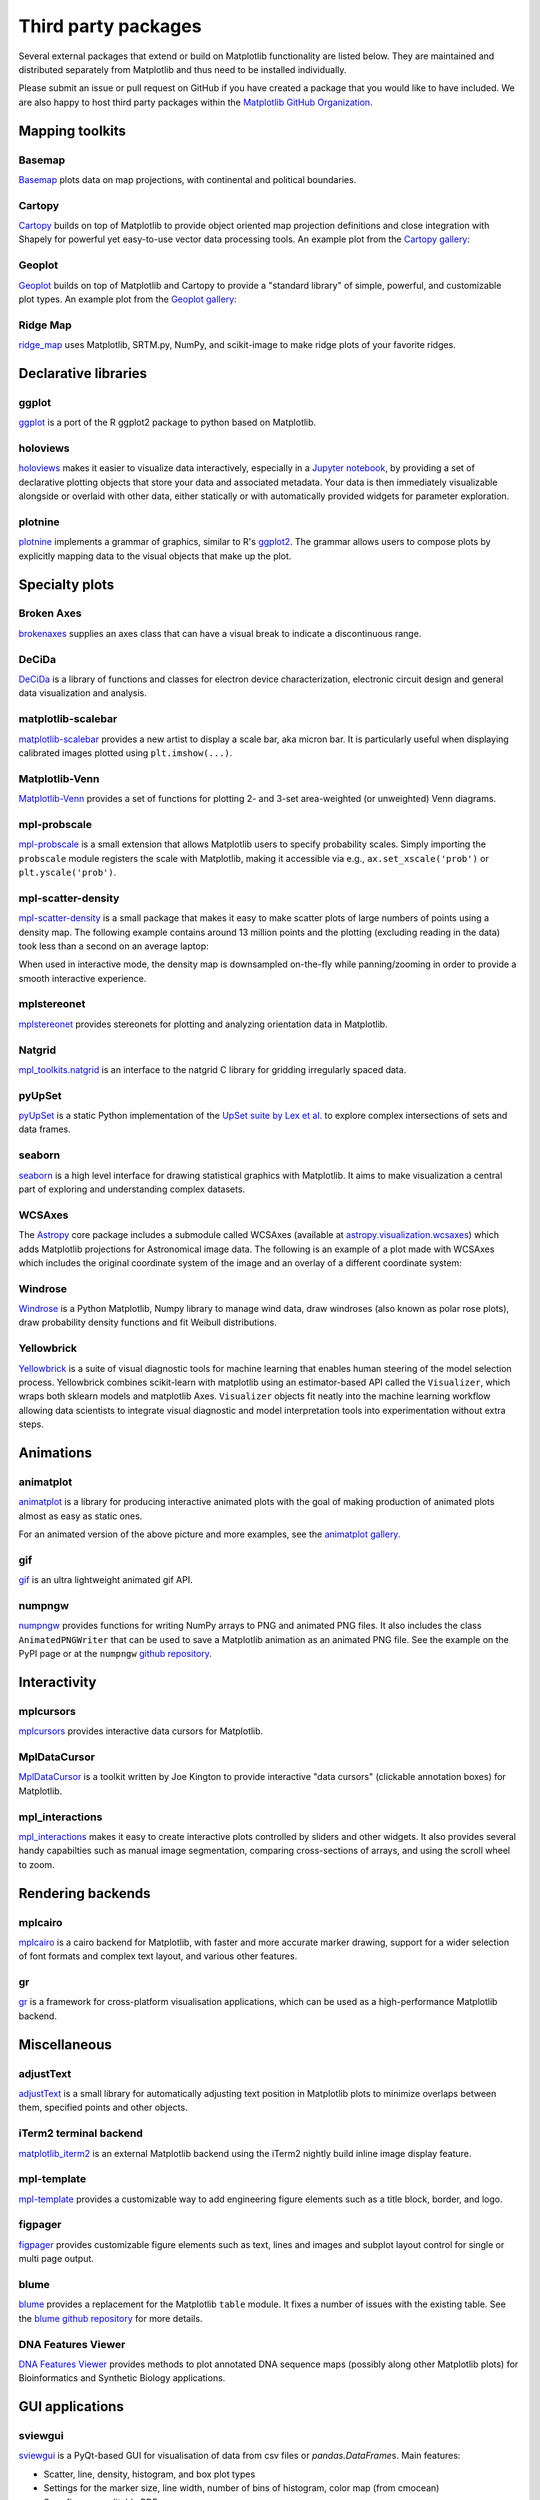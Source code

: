 .. _thirdparty-index:

********************
Third party packages
********************

Several external packages that extend or build on Matplotlib functionality are
listed below.  They are maintained and distributed separately from Matplotlib
and thus need to be installed individually.

Please submit an issue or pull request on GitHub if you have created
a package that you would like to have included.  We are also happy to
host third party packages within the `Matplotlib GitHub Organization
<https://github.com/matplotlib>`_.

Mapping toolkits
****************

Basemap
=======
`Basemap <https://matplotlib.org/basemap/>`_ plots data on map projections,
with continental and political boundaries.

.. image:: /_static/basemap_contour1.png
    :height: 400px

Cartopy
=======
`Cartopy <https://scitools.org.uk/cartopy/docs/latest/>`_ builds on top
of Matplotlib to provide object oriented map projection definitions
and close integration with Shapely for powerful yet easy-to-use vector
data processing tools. An example plot from the `Cartopy gallery
<https://scitools.org.uk/cartopy/docs/latest/gallery/index.html>`_:

.. image:: /_static/cartopy_hurricane_katrina_01_00.png
    :height: 400px

Geoplot
=======
`Geoplot <https://residentmario.github.io/geoplot/index.html>`_ builds on top
of Matplotlib and Cartopy to provide a "standard library" of simple, powerful,
and customizable plot types. An example plot from the `Geoplot gallery
<https://residentmario.github.io/geoplot/index.html>`_:

.. image:: /_static/geoplot_nyc_traffic_tickets.png
    :height: 400px

Ridge Map
=========
`ridge_map <https://github.com/ColCarroll/ridge_map>`_ uses Matplotlib,
SRTM.py, NumPy, and scikit-image to make ridge plots of your favorite
ridges.

.. image:: /_static/ridge_map_white_mountains.png
    :height: 364px

Declarative libraries
*********************

ggplot
======
`ggplot <https://github.com/yhat/ggplot>`_ is a port of the R ggplot2 package
to python based on Matplotlib.

.. image:: /_static/ggplot.png
    :height: 195px

holoviews
=========
`holoviews <http://holoviews.org>`_ makes it easier to visualize data
interactively, especially in a `Jupyter notebook <https://jupyter.org>`_, by
providing a set of declarative plotting objects that store your data and
associated metadata.  Your data is then immediately visualizable alongside or
overlaid with other data, either statically or with automatically provided
widgets for parameter exploration.

.. image:: /_static/holoviews.png
    :height: 354px

plotnine
========

`plotnine <https://plotnine.readthedocs.io/en/stable/>`_ implements a grammar
of graphics, similar to R's `ggplot2 <https://ggplot2.tidyverse.org/>`_.
The grammar allows users to compose plots by explicitly mapping data to the
visual objects that make up the plot.

.. image:: /_static/plotnine.png

Specialty plots
***************

Broken Axes
===========
`brokenaxes <https://github.com/bendichter/brokenaxes>`_ supplies an axes
class that can have a visual break to indicate a discontinuous range.

.. image:: /_static/brokenaxes.png

DeCiDa
======

`DeCiDa <https://pypi.org/project/DeCiDa/>`_ is a library of functions
and classes for electron device characterization, electronic circuit design and
general data visualization and analysis.

matplotlib-scalebar
===================

`matplotlib-scalebar <https://github.com/ppinard/matplotlib-scalebar>`_ provides a new artist to display a scale bar, aka micron bar.
It is particularly useful when displaying calibrated images plotted using ``plt.imshow(...)``.

.. image:: /_static/gold_on_carbon.jpg

Matplotlib-Venn
===============
`Matplotlib-Venn <https://github.com/konstantint/matplotlib-venn>`_ provides a
set of functions for plotting 2- and 3-set area-weighted (or unweighted) Venn
diagrams.

mpl-probscale
=============
`mpl-probscale <https://matplotlib.org/mpl-probscale/>`_ is a small extension
that allows Matplotlib users to specify probability scales. Simply importing the
``probscale`` module registers the scale with Matplotlib, making it accessible
via e.g., ``ax.set_xscale('prob')`` or ``plt.yscale('prob')``.

.. image:: /_static/probscale_demo.png

mpl-scatter-density
===================

`mpl-scatter-density <https://github.com/astrofrog/mpl-scatter-density>`_ is a
small package that makes it easy to make scatter plots of large numbers
of points using a density map. The following example contains around 13 million
points and the plotting (excluding reading in the data) took less than a
second on an average laptop:

.. image:: /_static/mpl-scatter-density.png
    :height: 400px

When used in interactive mode, the density map is downsampled on-the-fly while
panning/zooming in order to provide a smooth interactive experience.

mplstereonet
============
`mplstereonet <https://github.com/joferkington/mplstereonet>`_ provides
stereonets for plotting and analyzing orientation data in Matplotlib.

Natgrid
=======
`mpl_toolkits.natgrid <https://github.com/matplotlib/natgrid>`_ is an interface
to the natgrid C library for gridding irregularly spaced data.

pyUpSet
=======
`pyUpSet <https://github.com/ImSoErgodic/py-upset>`_ is a
static Python implementation of the `UpSet suite by Lex et al.
<http://www.caleydo.org/tools/upset/>`_ to explore complex intersections of
sets and data frames.

seaborn
=======
`seaborn <http://seaborn.pydata.org/>`_ is a high level interface for drawing
statistical graphics with Matplotlib. It aims to make visualization a central
part of exploring and understanding complex datasets.

.. image:: /_static/seaborn.png
    :height: 157px

WCSAxes
=======

The `Astropy <http://www.astropy.org>`_ core package includes a submodule
called WCSAxes (available at `astropy.visualization.wcsaxes
<http://docs.astropy.org/en/stable/visualization/wcsaxes/index.html>`_) which
adds Matplotlib projections for Astronomical image data. The following is an
example of a plot made with WCSAxes which includes the original coordinate
system of the image and an overlay of a different coordinate system:

.. image:: /_static/wcsaxes.jpg
    :height: 400px

Windrose
========
`Windrose <https://github.com/scls19fr/windrose>`_ is a Python Matplotlib,
Numpy library to manage wind data, draw windroses (also known as polar rose
plots), draw probability density functions and fit Weibull distributions.

Yellowbrick
===========
`Yellowbrick <https://www.scikit-yb.org/>`_ is a suite of visual diagnostic tools for machine learning that enables human steering of the model selection process. Yellowbrick combines scikit-learn with matplotlib using an estimator-based API called the ``Visualizer``, which wraps both sklearn models and matplotlib Axes. ``Visualizer`` objects fit neatly into the machine learning workflow allowing data scientists to integrate visual diagnostic and model interpretation tools into experimentation without extra steps.

.. image:: /_static/yellowbrick.png
    :height: 400px

Animations
**********

animatplot
==========
`animatplot <https://animatplot.readthedocs.io/>`_ is a library for
producing interactive animated plots with the goal of making production of
animated plots almost as easy as static ones.

.. image:: /_static/animatplot.png

For an animated version of the above picture and more examples, see the
`animatplot gallery. <https://animatplot.readthedocs.io/en/stable/gallery.html>`_

gif
===
`gif <https://github.com/maxhumber/gif/>`_ is an ultra lightweight animated gif API.

.. image:: /_static/gif_attachment_example.png

numpngw
=======

`numpngw <https://pypi.org/project/numpngw/>`_  provides functions for writing
NumPy arrays to PNG and animated PNG files.  It also includes the class
``AnimatedPNGWriter`` that can be used to save a Matplotlib animation as an
animated PNG file.  See the example on the PyPI page or at the ``numpngw``
`github repository <https://github.com/WarrenWeckesser/numpngw>`_.

.. image:: /_static/numpngw_animated_example.png

Interactivity
*************

mplcursors
==========
`mplcursors <https://mplcursors.readthedocs.io>`_ provides interactive data
cursors for Matplotlib.

MplDataCursor
=============
`MplDataCursor <https://github.com/joferkington/mpldatacursor>`_ is a toolkit
written by Joe Kington to provide interactive "data cursors" (clickable
annotation boxes) for Matplotlib.

mpl_interactions
================
`mpl_interactions <https://mpl-interactions.readthedocs.io/en/latest/>`_
makes it easy to create interactive plots controlled by sliders and other
widgets. It also provides several handy capabilties such as manual
image segmentation, comparing cross-sections of arrays, and using the
scroll wheel to zoom.

.. image:: /_static/mpl-interactions-slider-animated.png

Rendering backends
******************

mplcairo
========
`mplcairo <https://github.com/anntzer/mplcairo>`_ is a cairo backend for
Matplotlib, with faster and more accurate marker drawing, support for a wider
selection of font formats and complex text layout, and various other features.

gr
==
`gr <http://gr-framework.org/>`_ is a framework for cross-platform
visualisation applications, which can be used as a high-performance Matplotlib
backend.

Miscellaneous
*************

adjustText
==========
`adjustText <https://github.com/Phlya/adjustText>`_ is a small library for
automatically adjusting text position in Matplotlib plots to minimize overlaps
between them, specified points and other objects.

.. image:: /_static/adjustText.png

iTerm2 terminal backend
=======================
`matplotlib_iterm2 <https://github.com/oselivanov/matplotlib_iterm2>`_ is an
external Matplotlib backend using the iTerm2 nightly build inline image display
feature.

.. image:: /_static/matplotlib_iterm2_demo.png

mpl-template
============
`mpl-template <https://austinorr.github.io/mpl-template/index.html>`_ provides
a customizable way to add engineering figure elements such as a title block,
border, and logo.

.. image:: /_static/mpl_template_example.png
    :height: 330px

figpager
========
`figpager <https://pypi.org/project/figpager/>`_ provides customizable figure
elements such as text, lines and images and subplot layout control for single
or multi page output.

 .. image:: /_static/figpager.png

blume
=====

`blume <https://pypi.org/project/blume/>`_ provides a replacement for
the Matplotlib ``table`` module.  It fixes a number of issues with the
existing table. See the `blume github repository
<https://github.com/swfiua/blume>`_ for more details.

.. image:: /_static/blume_table_example.png


DNA Features Viewer
===================

`DNA Features Viewer <https://github.com/Edinburgh-Genome-Foundry/DnaFeaturesViewer>`_
provides methods to plot annotated DNA sequence maps (possibly along other Matplotlib
plots) for Bioinformatics and Synthetic Biology applications.

.. image:: /_static/dna_features_viewer_screenshot.png

GUI applications
****************

sviewgui
========

`sviewgui <https://pypi.org/project/sviewgui/>`_ is a PyQt-based GUI for
visualisation of data from csv files or `pandas.DataFrame`\s. Main features:

- Scatter, line, density, histogram, and box plot types
- Settings for the marker size, line width, number of bins of histogram,
  color map (from cmocean)
- Save figure as editable PDF
- Code of the plotted graph is available so that it can be reused and modified
  outside of sviewgui

.. image:: /_static/sviewgui_sample.png
